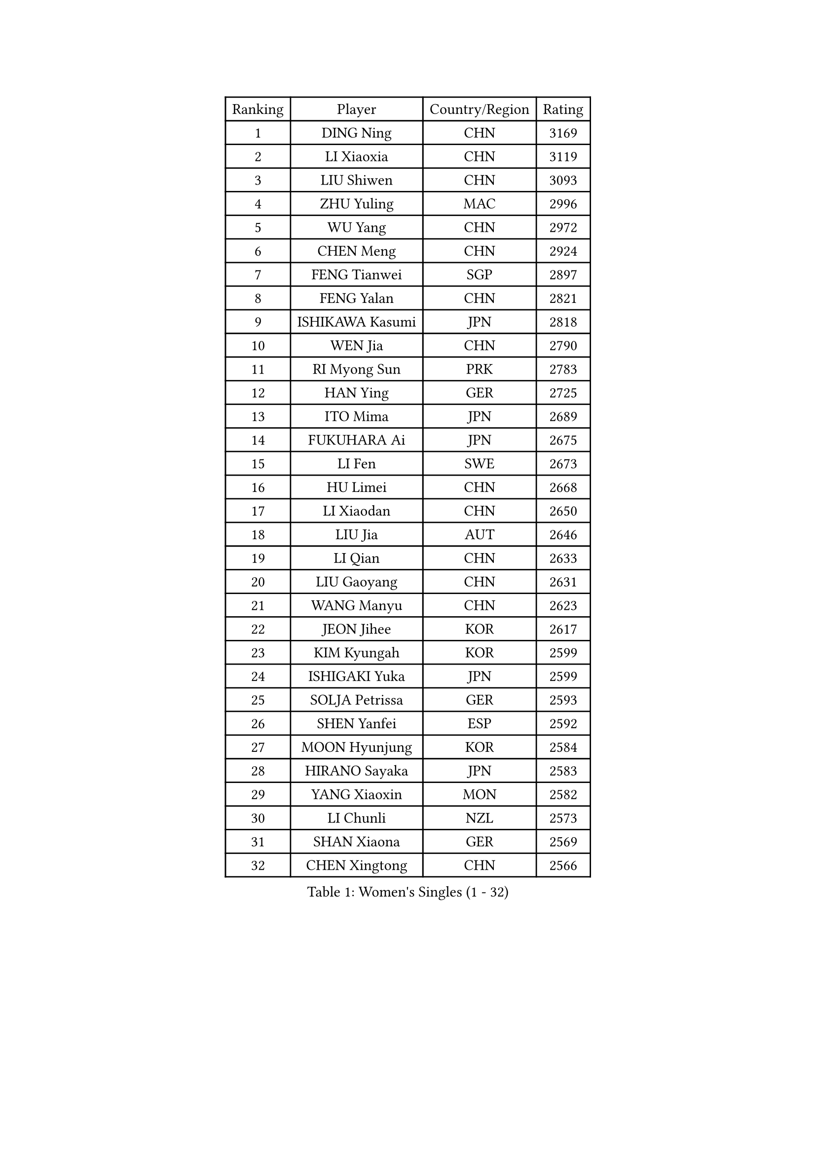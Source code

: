 
#set text(font: ("Courier New", "NSimSun"))
#figure(
  caption: "Women's Singles (1 - 32)",
    table(
      columns: 4,
      [Ranking], [Player], [Country/Region], [Rating],
      [1], [DING Ning], [CHN], [3169],
      [2], [LI Xiaoxia], [CHN], [3119],
      [3], [LIU Shiwen], [CHN], [3093],
      [4], [ZHU Yuling], [MAC], [2996],
      [5], [WU Yang], [CHN], [2972],
      [6], [CHEN Meng], [CHN], [2924],
      [7], [FENG Tianwei], [SGP], [2897],
      [8], [FENG Yalan], [CHN], [2821],
      [9], [ISHIKAWA Kasumi], [JPN], [2818],
      [10], [WEN Jia], [CHN], [2790],
      [11], [RI Myong Sun], [PRK], [2783],
      [12], [HAN Ying], [GER], [2725],
      [13], [ITO Mima], [JPN], [2689],
      [14], [FUKUHARA Ai], [JPN], [2675],
      [15], [LI Fen], [SWE], [2673],
      [16], [HU Limei], [CHN], [2668],
      [17], [LI Xiaodan], [CHN], [2650],
      [18], [LIU Jia], [AUT], [2646],
      [19], [LI Qian], [CHN], [2633],
      [20], [LIU Gaoyang], [CHN], [2631],
      [21], [WANG Manyu], [CHN], [2623],
      [22], [JEON Jihee], [KOR], [2617],
      [23], [KIM Kyungah], [KOR], [2599],
      [24], [ISHIGAKI Yuka], [JPN], [2599],
      [25], [SOLJA Petrissa], [GER], [2593],
      [26], [SHEN Yanfei], [ESP], [2592],
      [27], [MOON Hyunjung], [KOR], [2584],
      [28], [HIRANO Sayaka], [JPN], [2583],
      [29], [YANG Xiaoxin], [MON], [2582],
      [30], [LI Chunli], [NZL], [2573],
      [31], [SHAN Xiaona], [GER], [2569],
      [32], [CHEN Xingtong], [CHN], [2566],
    )
  )#pagebreak()

#set text(font: ("Courier New", "NSimSun"))
#figure(
  caption: "Women's Singles (33 - 64)",
    table(
      columns: 4,
      [Ranking], [Player], [Country/Region], [Rating],
      [33], [GU Yuting], [CHN], [2562],
      [34], [SUH Hyo Won], [KOR], [2562],
      [35], [HU Melek], [TUR], [2558],
      [36], [LI Qian], [POL], [2558],
      [37], [DOO Hoi Kem], [HKG], [2549],
      [38], [SAMARA Elizabeta], [ROU], [2548],
      [39], [PASKAUSKIENE Ruta], [LTU], [2530],
      [40], [RI Mi Gyong], [PRK], [2530],
      [41], [WAKAMIYA Misako], [JPN], [2526],
      [42], [YU Fu], [POR], [2522],
      [43], [LANG Kristin], [GER], [2522],
      [44], [POTA Georgina], [HUN], [2519],
      [45], [YU Mengyu], [SGP], [2519],
      [46], [GU Ruochen], [CHN], [2512],
      [47], [CHE Xiaoxi], [CHN], [2505],
      [48], [MU Zi], [CHN], [2501],
      [49], [MITTELHAM Nina], [GER], [2498],
      [50], [LI Jiao], [NED], [2498],
      [51], [LI Jie], [NED], [2495],
      [52], [CHEN Ke], [CHN], [2488],
      [53], [MORIZONO Misaki], [JPN], [2485],
      [54], [POLCANOVA Sofia], [AUT], [2484],
      [55], [NG Wing Nam], [HKG], [2477],
      [56], [TIE Yana], [HKG], [2476],
      [57], [CHEN Szu-Yu], [TPE], [2474],
      [58], [HE Zhuojia], [CHN], [2472],
      [59], [WU Jiaduo], [GER], [2472],
      [60], [MONTEIRO DODEAN Daniela], [ROU], [2468],
      [61], [YOON Sunae], [KOR], [2467],
      [62], [ZHANG Qiang], [CHN], [2467],
      [63], [LEE Eunhee], [KOR], [2463],
      [64], [SILVA Yadira], [MEX], [2462],
    )
  )#pagebreak()

#set text(font: ("Courier New", "NSimSun"))
#figure(
  caption: "Women's Singles (65 - 96)",
    table(
      columns: 4,
      [Ranking], [Player], [Country/Region], [Rating],
      [65], [SIBLEY Kelly], [ENG], [2460],
      [66], [YANG Ha Eun], [KOR], [2460],
      [67], [LIU Xi], [CHN], [2458],
      [68], [#text(gray, "ZHU Chaohui")], [CHN], [2456],
      [69], [JIANG Huajun], [HKG], [2456],
      [70], [IVANCAN Irene], [GER], [2454],
      [71], [ABE Megumi], [JPN], [2454],
      [72], [KIM Jong], [PRK], [2452],
      [73], [PAVLOVICH Viktoria], [BLR], [2446],
      [74], [LI Xue], [FRA], [2445],
      [75], [KATO Miyu], [JPN], [2445],
      [76], [HIRANO Miu], [JPN], [2444],
      [77], [PESOTSKA Margaryta], [UKR], [2441],
      [78], [SATO Hitomi], [JPN], [2441],
      [79], [LIU Fei], [CHN], [2438],
      [80], [JIA Jun], [CHN], [2438],
      [81], [GUI Lin], [BRA], [2437],
      [82], [KIM Hye Song], [PRK], [2435],
      [83], [BILENKO Tetyana], [UKR], [2427],
      [84], [BALAZOVA Barbora], [SVK], [2423],
      [85], [BATRA Manika], [IND], [2418],
      [86], [#text(gray, "NONAKA Yuki")], [JPN], [2418],
      [87], [PARK Youngsook], [KOR], [2416],
      [88], [HAYATA Hina], [JPN], [2415],
      [89], [PARTYKA Natalia], [POL], [2411],
      [90], [MAEDA Miyu], [JPN], [2404],
      [91], [ZHANG Lily], [USA], [2403],
      [92], [CHOI Moonyoung], [KOR], [2402],
      [93], [TIKHOMIROVA Anna], [RUS], [2402],
      [94], [FEHER Gabriela], [SRB], [2398],
      [95], [NI Xia Lian], [LUX], [2397],
      [96], [SOLJA Amelie], [AUT], [2395],
    )
  )#pagebreak()

#set text(font: ("Courier New", "NSimSun"))
#figure(
  caption: "Women's Singles (97 - 128)",
    table(
      columns: 4,
      [Ranking], [Player], [Country/Region], [Rating],
      [97], [EKHOLM Matilda], [SWE], [2395],
      [98], [#text(gray, "DRINKHALL Joanna")], [ENG], [2393],
      [99], [XIAN Yifang], [FRA], [2392],
      [100], [EERLAND Britt], [NED], [2390],
      [101], [HAMAMOTO Yui], [JPN], [2388],
      [102], [PARK Seonghye], [KOR], [2383],
      [103], [LEE I-Chen], [TPE], [2381],
      [104], [TAN Wenling], [ITA], [2380],
      [105], [KRAVCHENKO Marina], [ISR], [2379],
      [106], [#text(gray, "YAMANASHI Yuri")], [JPN], [2379],
      [107], [YAN Chimei], [SMR], [2379],
      [108], [LIU Xin], [CHN], [2378],
      [109], [LEE Ho Ching], [HKG], [2378],
      [110], [LIN Ye], [SGP], [2375],
      [111], [MATSUZAWA Marina], [JPN], [2374],
      [112], [GRUNDISCH Carole], [FRA], [2367],
      [113], [NOSKOVA Yana], [RUS], [2367],
      [114], [MATSUDAIRA Shiho], [JPN], [2366],
      [115], [LOVAS Petra], [HUN], [2358],
      [116], [SO Eka], [JPN], [2357],
      [117], [KREKINA Svetlana], [RUS], [2356],
      [118], [CHENG I-Ching], [TPE], [2356],
      [119], [PROKHOROVA Yulia], [RUS], [2355],
      [120], [DOLGIKH Maria], [RUS], [2355],
      [121], [NG Sock Khim], [MAS], [2355],
      [122], [IACOB Camelia], [ROU], [2355],
      [123], [SHENG Dandan], [CHN], [2352],
      [124], [PENKAVOVA Katerina], [CZE], [2349],
      [125], [RAKOVAC Lea], [CRO], [2347],
      [126], [GRZYBOWSKA-FRANC Katarzyna], [POL], [2346],
      [127], [LEE Dasom], [KOR], [2344],
      [128], [VACENOVSKA Iveta], [CZE], [2343],
    )
  )